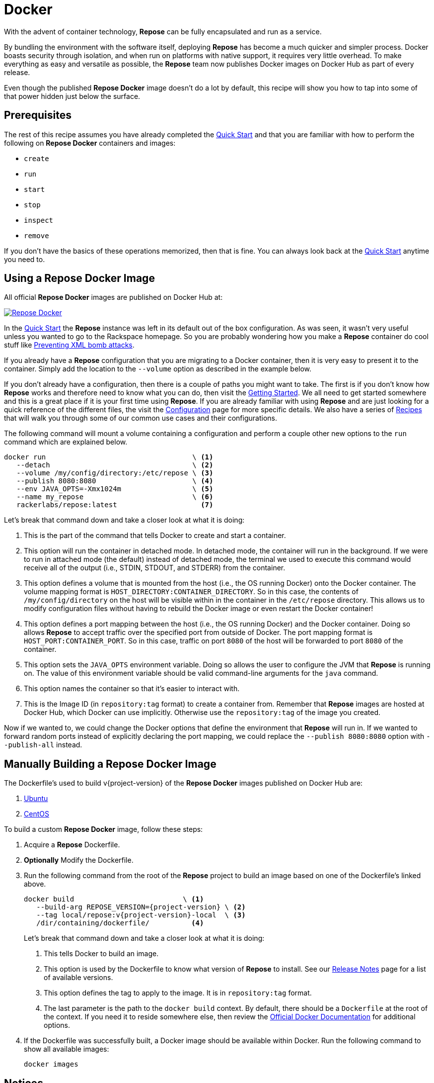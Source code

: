 = Docker

With the advent of container technology, *Repose* can be fully encapsulated and run as a service.

By bundling the environment with the software itself, deploying *Repose* has become a much quicker and simpler process.
Docker boasts security through isolation, and when run on platforms with native support, it requires very little overhead.
To make everything as easy and versatile as possible, the *Repose* team now publishes Docker images on Docker Hub as part of every release.

Even though the published *Repose Docker* image doesn't do a lot by default, this recipe will show you how to tap into some of that power hidden just below the surface.

== Prerequisites
The rest of this recipe assumes you have already completed the <<quick-start.adoc#,Quick Start>> and that you are familiar with how to perform the following on *Repose Docker* containers and images:

- `create`
- `run`
- `start`
- `stop`
- `inspect`
- `remove`

If you don't have the basics of these operations memorized, then that is fine.
You can always look back at the <<quick-start.adoc#,Quick Start>> anytime you need to.

== Using a Repose Docker Image
All official *Repose Docker* images are published on Docker Hub at:

image::http://dockeri.co/image/rackerlabs/repose[Repose Docker,link=https://hub.docker.com/r/rackerlabs/repose/]

In the <<quick-start.adoc#,Quick Start>> the *Repose* instance was left in its default out of the box configuration.
As was seen, it wasn't very useful unless you wanted to go to the Rackspace homepage.
So you are probably wondering how you make a *Repose* container do cool stuff like <<preventing-xml-bomb.adoc#,Preventing XML bomb attacks>>.

If you already have a *Repose* configuration that you are migrating to a Docker container, then it is very easy to present it to the container.
Simply add the location to the `--volume` option as described in the example below.

If you don't already have a configuration, then there is a couple of paths you might want to take.
The first is if you don't know how *Repose* works and therefore need to know what you can do, then visit the <<getting-started.adoc#,Getting Started>>.
We all need to get started somewhere and this is a great place if it is your first time using *Repose*.
If you are already familiar with using *Repose* and are just looking for a quick reference of the different files, the visit the <<../architecture/configuration.adoc#,Configuration>> page for more specific details.
We also have a series of <<index.adoc#,Recipes>> that will walk you through some of our common use cases and their configurations.

The following command will mount a volume containing a configuration and perform a couple other new options to the `run` command which are explained below.

----
docker run                                   \ <1>
   --detach                                  \ <2>
   --volume /my/config/directory:/etc/repose \ <3>
   --publish 8080:8080                       \ <4>
   --env JAVA_OPTS=-Xmx1024m                 \ <5>
   --name my_repose                          \ <6>
   rackerlabs/repose:latest                    <7>
----
Let's break that command down and take a closer look at what it is doing:

<1> This is the part of the command that tells Docker to create and start a container.
<2> This option will run the container in detached mode.
    In detached mode, the container will run in the background.
    If we were to run in attached mode (the default) instead of detached mode, the terminal we used to execute this command would receive all of the output (i.e., STDIN, STDOUT, and STDERR) from the container.
<3> This option defines a volume that is mounted from the host (i.e., the OS running Docker) onto the Docker container.
    The volume mapping format is `HOST_DIRECTORY:CONTAINER_DIRECTORY`.
    So in this case, the contents of `/my/config/directory` on the host will be visible within in the container in the `/etc/repose` directory.
    This allows us to modify configuration files without having to rebuild the Docker image or even restart the Docker container!
<4> This option defines a port mapping between the host (i.e., the OS running Docker) and the Docker container.
    Doing so allows *Repose* to accept traffic over the specified port from outside of Docker.
    The port mapping format is `HOST_PORT:CONTAINER_PORT`.
    So in this case, traffic on port `8080` of the host will be forwarded to port `8080` of the container.
<5> This option sets the `JAVA_OPTS` environment variable.
    Doing so allows the user to configure the JVM that *Repose* is running on.
    The value of this environment variable should be valid command-line arguments for the `java` command.
<6> This option names the container so that it's easier to interact with.
<7> This is the Image ID (in `repository:tag` format) to create a container from.
    Remember that *Repose* images are hosted at Docker Hub, which Docker can use implicitly.
    Otherwise use the `repository:tag` of the image you created.

Now if we wanted to, we could change the Docker options that define the environment that *Repose* will run in.
If we wanted to forward random ports instead of explicitly declaring the port mapping, we could replace the `--publish 8080:8080` option with `--publish-all` instead.

== Manually Building a Repose Docker Image
The Dockerfile's used to build v{project-version} of the *Repose Docker* images published on Docker Hub are:

. link:../resources/ubuntu/Dockerfile[Ubuntu]
. link:../resources/centos/Dockerfile[CentOS]

To build a custom *Repose Docker* image, follow these steps:

. Acquire a *Repose* Dockerfile.
. *Optionally* Modify the Dockerfile.
. Run the following command from the root of the *Repose* project to build an image based on one of the Dockerfile's linked above.
+
[source,bash,subs="verbatim,attributes"]
----
docker build                          \ <1>
   --build-arg REPOSE_VERSION={project-version} \ <2>
   --tag local/repose:v{project-version}-local  \ <3>
   /dir/containing/dockerfile/          <4>
----
Let's break that command down and take a closer look at what it is doing:
+
<1> This tells Docker to build an image.
<2> This option is used by the Dockerfile to know what version of *Repose* to install.
    See our http://www.openrepose.org/versions/latest/release-notes.html[Release Notes] page for a list of available versions.
<3> This option defines the tag to apply to the image.
    It is in `repository:tag` format.
<4> The last parameter is the path to the `docker build` context.
    By default, there should be a `Dockerfile` at the root of the context.
    If you need it to reside somewhere else, then review the https://docs.docker.com/[Official Docker Documentation] for additional options.
. If the Dockerfile was successfully built, a Docker image should be available within Docker.
Run the following command to show all available images:
+
----
docker images
----

== Notices
Custom artifacts are not currently supported by our Docker images.
If you would like to deploy custom code in *Repose* running in Docker, please http://www.openrepose.org/#contact-us[contact us]!
